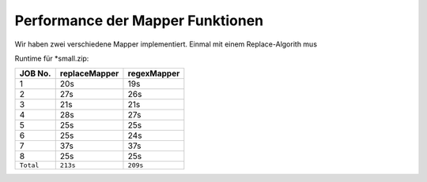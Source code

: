 Performance der Mapper Funktionen
=================================

Wir haben zwei verschiedene Mapper implementiert. Einmal mit einem Replace-Algorith mus

Runtime für \*small.zip:

+-------------+-----------------+---------------+
| JOB No.     | replaceMapper   | regexMapper   |
+=============+=================+===============+
| 1           | 20s             | 19s           |
+-------------+-----------------+---------------+
| 2           | 27s             | 26s           |
+-------------+-----------------+---------------+
| 3           | 21s             | 21s           |
+-------------+-----------------+---------------+
| 4           | 28s             | 27s           |
+-------------+-----------------+---------------+
| 5           | 25s             | 25s           |
+-------------+-----------------+---------------+
| 6           | 25s             | 24s           |
+-------------+-----------------+---------------+
| 7           | 37s             | 37s           |
+-------------+-----------------+---------------+
| 8           | 25s             | 25s           |
+-------------+-----------------+---------------+
| ``Total``   | ``213s``        | ``209s``      |
+-------------+-----------------+---------------+

